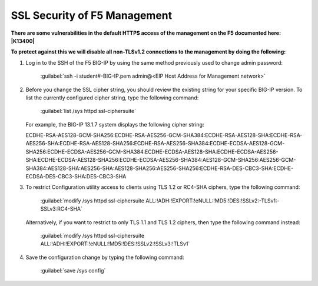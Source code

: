 SSL Security of F5 Management
~~~~~~~~~~~~~~~~~~~~~~~~~~~~~

**There are some vulnerabilities in the default HTTPS access of the management on the F5 documented here: |K13400|**

**To protect against this we will disable all non-TLSv1.2 connections to the management by doing the following:**

#. Log in to the SSH of the F5 BIG-IP by using the same method previously used to change admin password:

     :guilabel:`ssh -i student#-BIG-IP.pem admin@<EIP Host Address for Management network>`

#. Before you change the SSL cipher string, you should review the existing string for your specific BIG-IP version. To list the currently configured cipher string, type the following command:
    
     :guilabel:`list /sys httpd ssl-ciphersuite`

   For example, the BIG-IP 13.1.7 system displays the following cipher string:

   ECDHE-RSA-AES128-GCM-SHA256:ECDHE-RSA-AES256-GCM-SHA384:ECDHE-RSA-AES128-SHA:ECDHE-RSA-AES256-SHA:ECDHE-RSA-AES128-SHA256:ECDHE-RSA-AES256-SHA384:ECDHE-ECDSA-AES128-GCM-SHA256:ECDHE-ECDSA-AES256-GCM-SHA384:ECDHE-ECDSA-AES128-SHA:ECDHE-ECDSA-AES256-SHA:ECDHE-ECDSA-AES128-SHA256:ECDHE-ECDSA-AES256-SHA384:AES128-GCM-SHA256:AES256-GCM-SHA384:AES128-SHA:AES256-SHA:AES128-SHA256:AES256-SHA256:ECDHE-RSA-DES-CBC3-SHA:ECDHE-ECDSA-DES-CBC3-SHA:DES-CBC3-SHA

#. To restrict Configuration utility access to clients using TLS 1.2 or RC4-SHA ciphers, type the following command:

     :guilabel:`modify /sys httpd ssl-ciphersuite ALL:!ADH:!EXPORT:!eNULL:!MD5:!DES:!SSLv2:-TLSv1:-SSLv3:RC4-SHA`

   Alternatively, if you want to restrict to only TLS 1.1 and TLS 1.2 ciphers, then type the following command instead:

     :guilabel:`modify /sys httpd ssl-ciphersuite ALL:!ADH:!EXPORT:!eNULL:!MD5:!DES:!SSLv2:!SSLv3:!TLSv1`

#. Save the configuration change by typing the following command:

     :guilabel:`save /sys config`

.. |K13400| raw:: html

    <a href="https://support.f5.com/csp/article/K13400" target="_blank">https://support.f5.com/csp/article/K13400</a>

